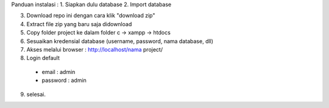 Panduan instalasi :
1. Siapkan dulu database
2. Import database

3. Download repo ini dengan cara klik "download zip"
4. Extract file zip yang baru saja didownload
5. Copy folder project ke dalam folder c -> xampp -> htdocs
6. Sesuaikan kredensial database (username, password, nama database, dll)
7. Akses melalui browser : http://localhost/nama project/
8. Login default 
  - email : admin
  - password : admin

9. selesai.
